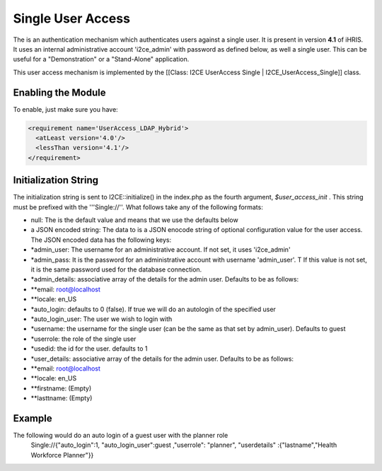 Single User Access
==================

The is an authentication mechanism which authenticates users against a single user.  It is present in version **4.1**  of iHRIS. It uses an internal administrative account 'i2ce_admin' with password as defined below, as well a single user.  This can be useful for a "Demonstration" or a "Stand-Alone" application. 

This user access mechanism  is implemented by the [[Class: I2CE UserAccess Single | I2CE_UserAccess_Single]] class.

Enabling the Module
^^^^^^^^^^^^^^^^^^^
To enable, just make sure you have:

.. code-block:: xml

     <requirement name='UserAccess_LDAP_Hybrid'>
       <atLeast version='4.0'/>
       <lessThan version='4.1'/>
     </requirement>
    

Initialization String
^^^^^^^^^^^^^^^^^^^^^

The initialization string is sent to I2CE::initialize() in the index.php as the fourth argument, *$user_access_init* .  This string must be prefixed with the '''Single://''.  What follows take any of the following formats:

* null:  The is the default value and means that we use the defaults below
* a JSON encoded string: The data to  is a JSON enocode string of optional configuration value for the user access.  The JSON encoded data has the following keys:

* *admin_user: The username for an administrative account. If not set, it uses 'i2ce_admin'
* *admin_pass: It is the password for an administrative account with username 'admin_user'. T  If this value is not set, it is the same password used for the database connection.
* *admin_details: associative array of the details for the admin user.  Defaults to be as follows:
* **email: root@localhost
* **locale: en_US
* *auto_login:  defaults to 0 (false).  If true we will do an autologin of the specified user
* *auto_login_user: The user we wish to login with
* *username: the username for the single user (can be the same as that set by admin_user).  Defaults to guest
* *userrole: the role of the single user
* *usedid:  the id for the user.  defaults to 1
* *user_details: associative array of the details for the admin user.  Defaults to be as follows:
* **email: root@localhost
* **locale: en_US
* **firstname: (Empty)
* **lasttname: (Empty)

Example
^^^^^^^
The following would do an auto login of a guest user with the planner role
  Single://{"auto_login":1, "auto_login_user":guest ,"userrole": "planner", "userdetails" :{"lastname","Health Workforce Planner"}}

